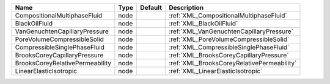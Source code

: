 

=============================== ==== ======= ========================================== 
Name                            Type Default Description                                
=============================== ==== ======= ========================================== 
CompositionalMultiphaseFluid    node         :ref:`XML_CompositionalMultiphaseFluid`    
BlackOilFluid                   node         :ref:`XML_BlackOilFluid`                   
VanGenuchtenCapillaryPressure   node         :ref:`XML_VanGenuchtenCapillaryPressure`   
PoreVolumeCompressibleSolid     node         :ref:`XML_PoreVolumeCompressibleSolid`     
CompressibleSinglePhaseFluid    node         :ref:`XML_CompressibleSinglePhaseFluid`    
BrooksCoreyCapillaryPressure    node         :ref:`XML_BrooksCoreyCapillaryPressure`    
BrooksCoreyRelativePermeability node         :ref:`XML_BrooksCoreyRelativePermeability` 
LinearElasticIsotropic          node         :ref:`XML_LinearElasticIsotropic`          
=============================== ==== ======= ========================================== 


